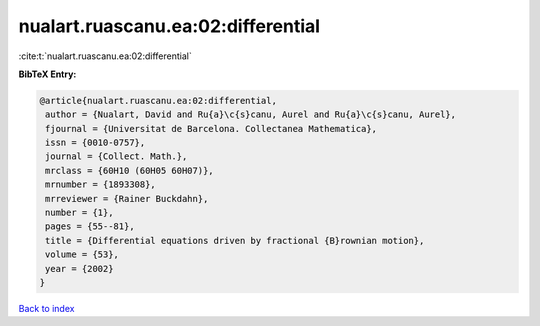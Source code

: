 nualart.ruascanu.ea:02:differential
===================================

:cite:t:`nualart.ruascanu.ea:02:differential`

**BibTeX Entry:**

.. code-block:: bibtex

   @article{nualart.ruascanu.ea:02:differential,
    author = {Nualart, David and Ru{a}\c{s}canu, Aurel and Ru{a}\c{s}canu, Aurel},
    fjournal = {Universitat de Barcelona. Collectanea Mathematica},
    issn = {0010-0757},
    journal = {Collect. Math.},
    mrclass = {60H10 (60H05 60H07)},
    mrnumber = {1893308},
    mrreviewer = {Rainer Buckdahn},
    number = {1},
    pages = {55--81},
    title = {Differential equations driven by fractional {B}rownian motion},
    volume = {53},
    year = {2002}
   }

`Back to index <../By-Cite-Keys.html>`_
